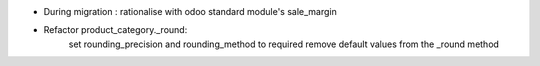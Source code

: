 - During migration : rationalise with odoo standard module's sale_margin
- Refactor product_category._round:
    set rounding_precision and rounding_method to required
    remove default values from the _round method
